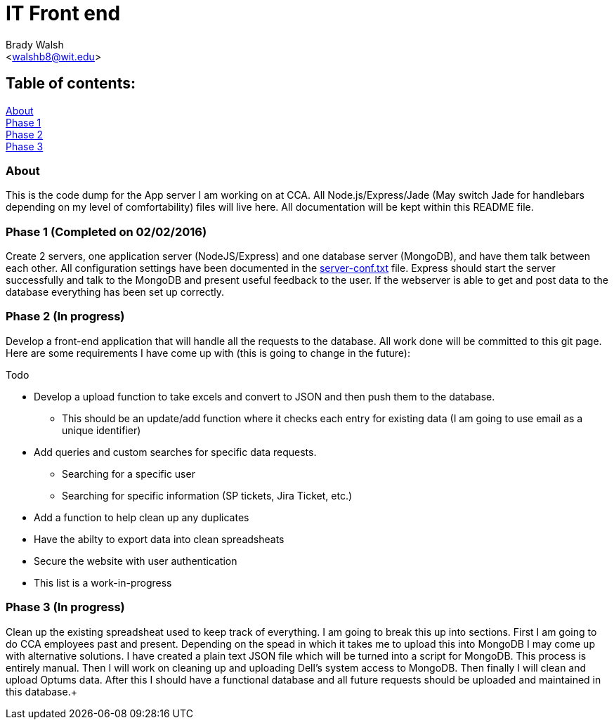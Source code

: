 IT Front end
============
:Author: Brady Walsh 
:Email: <walshb8@wit.edu>
:Date: 2/2/16
:Revision: 1.0.1

== Table of contents:
<<about,About>> +
<<phase-1,Phase 1>> +
<<phase-2,Phase 2>> +
<<phase-3,Phase 3>> +

anchor:about[]

=== About
This is the code dump for the App server I am working on at CCA. All Node.js/Express/Jade (May switch Jade for handlebars depending on my level of comfortability) files will live here. All documentation will be kept within this README file.

anchor:phase-1[]

=== Phase 1 (Completed on 02/02/2016)
Create 2 servers, one application server (NodeJS/Express) and one database server (MongoDB), and have them talk between each other. All configuration settings have been documented in the link:https://github.com/knighthawkbro/it/blob/master/server-conf.txt[server-conf.txt] file. Express should start the server successfully and talk to the MongoDB and present useful feedback to the user. If the webserver is able to get and post data to the database everything has been set up correctly.

anchor:phase-2[]

=== Phase 2 (In progress)
Develop a front-end application that will handle all the requests to the database. All work done will be committed to this git page. Here are some requirements I have come up with (this is going to change in the future): 

.Todo
* Develop a upload function to take excels and convert to JSON and then push them to the database.
	- This should be an update/add function where it checks each entry for existing data (I am going to use email as a unique identifier)
* Add queries and custom searches for specific data requests.
	- Searching for a specific user
	- Searching for specific information (SP tickets, Jira Ticket, etc.)
* Add a function to help clean up any duplicates
* Have the abilty to export data into clean spreadsheats
* Secure the website with user authentication
* This list is a work-in-progress

anchor:phase-3[]

=== Phase 3 (In progress)
Clean up the existing spreadsheat used to keep track of everything. I am going to break this up into sections. First I am going to do CCA employees past and present. Depending on the spead in which it takes me to upload this into MongoDB I may come up with alternative solutions. I have created a plain text JSON file which will be turned into a script for MongoDB. This process is entirely manual. Then I will work on cleaning up and uploading Dell's system access to MongoDB. Then finally I will clean and upload Optums data. After this I should have a functional database and all future requests should be uploaded and maintained in this database.+
